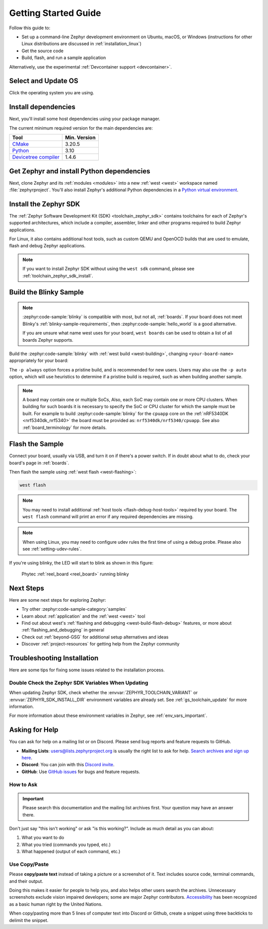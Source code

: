 .. _getting_started:

Getting Started Guide
#####################

Follow this guide to:

- Set up a command-line Zephyr development environment on Ubuntu, macOS, or
  Windows (instructions for other Linux distributions are discussed in
  :ref:`installation_linux`)
- Get the source code
- Build, flash, and run a sample application

Alternatively, use the experimental :ref:`Devcontainer support <devcontainer>`.

.. _host_setup:

Select and Update OS
********************

Click the operating system you are using.

.. tabs::

   .. group-tab:: Ubuntu

      This guide covers Ubuntu version 20.04 LTS and later.
      If you are using a different Linux distribution see :ref:`installation_linux`.

      .. code-block:: bash

         sudo apt update
         sudo apt upgrade

   .. group-tab:: macOS

      On macOS Mojave or later, select *System Preferences* >
      *Software Update*. Click *Update Now* if necessary.

      On other versions, see `this Apple support topic
      <https://support.apple.com/en-us/HT201541>`_.

   .. group-tab:: Windows

      Select *Start* > *Settings* > *Update & Security* > *Windows Update*.
      Click *Check for updates* and install any that are available.

.. _install-required-tools:

Install dependencies
********************

Next, you'll install some host dependencies using your package manager.

The current minimum required version for the main dependencies are:

.. list-table::
   :header-rows: 1

   * - Tool
     - Min. Version

   * - `CMake <https://cmake.org/>`_
     - 3.20.5

   * - `Python <https://www.python.org/>`_
     - 3.10

   * - `Devicetree compiler <https://www.devicetree.org/>`_
     - 1.4.6

.. tabs::

   .. group-tab:: Ubuntu

      .. _install_dependencies_ubuntu:

      #. If using an Ubuntu version older than 22.04, it is necessary to add extra
         repositories to meet the minimum required versions for the main
         dependencies listed above. In that case, download, inspect and execute
         the Kitware archive script to add the Kitware APT repository to your
         sources list.
         A detailed explanation of ``kitware-archive.sh`` can be found here
         `kitware third-party apt repository <https://apt.kitware.com/>`_:

         .. code-block:: bash

            wget https://apt.kitware.com/kitware-archive.sh
            sudo bash kitware-archive.sh

      #. Use ``apt`` to install the required dependencies:

         .. code-block:: bash

            sudo apt install --no-install-recommends git cmake ninja-build gperf \
              ccache dfu-util device-tree-compiler wget \
              python3-dev python3-pip python3-setuptools python3-tk python3-wheel xz-utils file \
              make gcc gcc-multilib g++-multilib libsdl2-dev libmagic1

      #. Verify the versions of the main dependencies installed on your system by entering:

         .. code-block:: bash

            cmake --version
            python3 --version
            dtc --version

         Check those against the versions in the table in the beginning of this section.
         Refer to the :ref:`installation_linux` page for additional information on updating
         the dependencies manually.

   .. group-tab:: macOS

      .. _install_dependencies_macos:

      #. Install `Homebrew <https://brew.sh/>`_:

         .. code-block:: bash

            /bin/bash -c "$(curl -fsSL https://raw.githubusercontent.com/Homebrew/install/HEAD/install.sh)"

      #. After the Homebrew installation script completes, follow the on-screen
         instructions to add the Homebrew installation to the path.

         * On macOS running on Apple Silicon, this is achieved with:

           .. code-block:: bash

              (echo; echo 'eval "$(/opt/homebrew/bin/brew shellenv)"') >> ~/.zprofile
              source ~/.zprofile

         * On macOS running on Intel, use the command for Apple Silicon, but replace ``/opt/homebrew/`` with ``/usr/local/``.

      #. Use ``brew`` to install the required dependencies:

         .. code-block:: bash

            brew install cmake ninja gperf python3 python-tk ccache qemu dtc libmagic wget openocd

      #. Add the Homebrew Python folder to the path, in order to be able to
         execute ``python`` and ``pip`` as well ``python3`` and ``pip3``.

           .. code-block:: bash

              (echo; echo 'export PATH="'$(brew --prefix)'/opt/python/libexec/bin:$PATH"') >> ~/.zprofile
              source ~/.zprofile

   .. group-tab:: Windows

      .. note::

         Due to issues finding executables, the Zephyr Project doesn't
         currently support application flashing using the `Windows Subsystem
         for Linux (WSL)
         <https://msdn.microsoft.com/en-us/commandline/wsl/install_guide>`_
         (WSL).

         Therefore, we don't recommend using WSL when getting started.

      These instructions must be run in a ``cmd.exe`` command prompt terminal window.
      In modern version of Windows (10 and later) it is recommended to install the Windows Terminal
      application from the Microsoft Store. The required commands differ on PowerShell.

      These instructions rely on `Chocolatey`_. If Chocolatey isn't an option,
      you can install dependencies from their respective websites and ensure
      the command line tools are on your :envvar:`PATH` :ref:`environment
      variable <env_vars>`.

      |p|

      .. _install_dependencies_windows:

      #. `Install chocolatey`_.

      #. Open a ``cmd.exe`` terminal window as **Administrator**. To do so, press the Windows key,
         type ``cmd.exe``, right-click the :guilabel:`Command Prompt` search result, and choose
         :guilabel:`Run as Administrator`.

      #. Disable global confirmation to avoid having to confirm the
         installation of individual programs:

         .. code-block:: bat

            choco feature enable -n allowGlobalConfirmation

      #. Use ``choco`` to install the required dependencies:

         .. code-block:: bat

            choco install cmake --installargs 'ADD_CMAKE_TO_PATH=System'
            choco install ninja gperf python311 git dtc-msys2 wget 7zip

         .. warning::

            As of November 2023, Python 3.12 is not recommended for Zephyr development on Windows,
            as some required Python dependencies may be difficult to install.

      #. Close the terminal window.

.. _Chocolatey: https://chocolatey.org/
.. _Install chocolatey: https://chocolatey.org/install

.. _get_the_code:
.. _clone-zephyr:
.. _install_py_requirements:
.. _gs_python_deps:

Get Zephyr and install Python dependencies
******************************************

Next, clone Zephyr and its :ref:`modules <modules>` into a new :ref:`west
<west>` workspace named :file:`zephyrproject`. You'll also install Zephyr's
additional Python dependencies in a `Python virtual environment`_.

.. _Python virtual environment: https://docs.python.org/3/library/venv.html

.. tabs::

   .. group-tab:: Ubuntu

      #. Use ``apt`` to install Python ``venv`` package:

         .. code-block:: bash

            sudo apt install python3-venv

      #. Create a new virtual environment:

         .. code-block:: bash

            python3 -m venv ~/zephyrproject/.venv

      #. Activate the virtual environment:

         .. code-block:: bash

            source ~/zephyrproject/.venv/bin/activate

         Once activated your shell will be prefixed with ``(.venv)``. The
         virtual environment can be deactivated at any time by running
         ``deactivate``.

         .. note::

            Remember to activate the virtual environment every time you
            start working.

      #. Install west:

         .. code-block:: bash

            pip install west

      #. Get the Zephyr source code:

         .. code-block:: bash

           west init ~/zephyrproject
           cd ~/zephyrproject
           west update

      #. Export a :ref:`Zephyr CMake package <cmake_pkg>`. This allows CMake to
         automatically load boilerplate code required for building Zephyr
         applications.

         .. code-block:: bash

            west zephyr-export

      #. Zephyr's ``scripts/requirements.txt`` file declares additional Python
         dependencies. Install them with ``pip``.

         .. code-block:: bash

            pip install -r ~/zephyrproject/zephyr/scripts/requirements.txt

   .. group-tab:: macOS

      #. Create a new virtual environment:

         .. code-block:: bash

            python3 -m venv ~/zephyrproject/.venv

      #. Activate the virtual environment:

         .. code-block:: bash

            source ~/zephyrproject/.venv/bin/activate

         Once activated your shell will be prefixed with ``(.venv)``. The
         virtual environment can be deactivated at any time by running
         ``deactivate``.

         .. note::

            Remember to activate the virtual environment every time you
            start working.

      #. Install west:

         .. code-block:: bash

            pip install west

      #. Get the Zephyr source code:

         .. code-block:: bash

            west init ~/zephyrproject
            cd ~/zephyrproject
            west update

      #. Export a :ref:`Zephyr CMake package <cmake_pkg>`. This allows CMake to
         automatically load boilerplate code required for building Zephyr
         applications.

         .. code-block:: bash

            west zephyr-export

      #. Zephyr's ``scripts/requirements.txt`` file declares additional Python
         dependencies. Install them with ``pip``.

         .. code-block:: bash

            pip install -r ~/zephyrproject/zephyr/scripts/requirements.txt

   .. group-tab:: Windows

      #. Open a ``cmd.exe`` terminal window **as a regular user**

      #. Create a new virtual environment:

         .. code-block:: bat

            cd %HOMEPATH%
            python -m venv zephyrproject\.venv

      #. Activate the virtual environment:

         .. code-block:: bat

            zephyrproject\.venv\Scripts\activate.bat

         Once activated your shell will be prefixed with ``(.venv)``. The
         virtual environment can be deactivated at any time by running
         ``deactivate``.

         .. note::

            Remember to activate the virtual environment every time you
            start working.

      #. Install west:

         .. code-block:: bat

            pip install west

      #. Get the Zephyr source code:

         .. code-block:: bat

            west init zephyrproject
            cd zephyrproject
            west update

      #. Export a :ref:`Zephyr CMake package <cmake_pkg>`. This allows CMake to
         automatically load boilerplate code required for building Zephyr
         applications.

         .. code-block:: bat

            west zephyr-export

      #. Zephyr's ``scripts\requirements.txt`` file declares additional Python
         dependencies. Install them with ``pip``.

         .. code-block:: bat

            pip install -r %HOMEPATH%\zephyrproject\zephyr\scripts\requirements.txt

Install the Zephyr SDK
**********************

The :ref:`Zephyr Software Development Kit (SDK) <toolchain_zephyr_sdk>`
contains toolchains for each of Zephyr's supported architectures, which
include a compiler, assembler, linker and other programs required to build
Zephyr applications.

For Linux, it also contains additional host tools, such as custom QEMU and OpenOCD builds
that are used to emulate, flash and debug Zephyr applications.


.. tabs::

   .. group-tab:: Ubuntu

      Install the Zephyr SDK using the ``west sdk install``.

         .. code-block:: bash

            cd ~/zephyrproject/zephyr
            west sdk install

      .. tip::

          Using the command options, you can specify the SDK installation destination
          and which architecture of toolchains to install.
          See ``west sdk install --help`` for details.

   .. group-tab:: macOS

      Install the Zephyr SDK using the ``west sdk install``.

         .. code-block:: bash

            cd ~/zephyrproject/zephyr
            west sdk install

      .. tip::

          Using the command options, you can specify the SDK installation destination
          and which architecture of toolchains to install.
          See ``west sdk install --help`` for details.

   .. group-tab:: Windows

      Install the Zephyr SDK using the ``west sdk install``.

         .. code-block:: bat

            cd %HOMEPATH%\zephyrproject\zephyr
            west sdk install

      .. tip::

          Using the command options, you can specify the SDK installation destination
          and which architecture of toolchains to install.
          See ``west sdk install --help`` for details.

.. note::

    If you want to install Zephyr SDK without using the ``west sdk`` command,
    please see :ref:`toolchain_zephyr_sdk_install`.

.. _getting_started_run_sample:

Build the Blinky Sample
***********************

.. note::

   :zephyr:code-sample:`blinky` is compatible with most, but not all, :ref:`boards`. If your board
   does not meet Blinky's :ref:`blinky-sample-requirements`, then
   :zephyr:code-sample:`hello_world` is a good alternative.

   If you are unsure what name west uses for your board, ``west boards``
   can be used to obtain a list of all boards Zephyr supports.

Build the :zephyr:code-sample:`blinky` with :ref:`west build <west-building>`, changing
``<your-board-name>`` appropriately for your board:

.. tabs::

   .. group-tab:: Ubuntu

      .. code-block:: bash

         cd ~/zephyrproject/zephyr
         west build -p always -b <your-board-name> samples/basic/blinky

   .. group-tab:: macOS

      .. code-block:: bash

         cd ~/zephyrproject/zephyr
         west build -p always -b <your-board-name> samples/basic/blinky

   .. group-tab:: Windows

      .. code-block:: bat

         cd %HOMEPATH%\zephyrproject\zephyr
         west build -p always -b <your-board-name> samples\basic\blinky

The ``-p always`` option forces a pristine build, and is recommended for new
users. Users may also use the ``-p auto`` option, which will use
heuristics to determine if a pristine build is required, such as when building
another sample.

.. note::

   A board may contain one or multiple SoCs, Also, each SoC may contain one or
   more CPU clusters.
   When building for such boards it is necessary to specify the SoC or CPU
   cluster for which the sample must be built.
   For example to build :zephyr:code-sample:`blinky` for the ``cpuapp`` core on
   the :ref:`nRF5340DK <nrf5340dk_nrf5340>` the board must be provided as:
   ``nrf5340dk/nrf5340/cpuapp``. See also :ref:`board_terminology` for more
   details.

Flash the Sample
****************

Connect your board, usually via USB, and turn it on if there's a power switch.
If in doubt about what to do, check your board's page in :ref:`boards`.

Then flash the sample using :ref:`west flash <west-flashing>`:

.. code-block:: shell

   west flash

.. note::

    You may need to install additional :ref:`host tools <flash-debug-host-tools>`
    required by your board. The ``west flash`` command will print an error if any
    required dependencies are missing.

.. note::

    When using Linux, you may need to configure udev rules the first time
    of using a debug probe.
    Please also see :ref:`setting-udev-rules`.

If you're using blinky, the LED will start to blink as shown in this figure:

.. figure:: img/ReelBoard-Blinky.png
   :width: 400px
   :name: reelboard-blinky

   Phytec :ref:`reel_board <reel_board>` running blinky

Next Steps
**********

Here are some next steps for exploring Zephyr:

* Try other :zephyr:code-sample-category:`samples`
* Learn about :ref:`application` and the :ref:`west <west>` tool
* Find out about west's :ref:`flashing and debugging <west-build-flash-debug>`
  features, or more about :ref:`flashing_and_debugging` in general
* Check out :ref:`beyond-GSG` for additional setup alternatives and ideas
* Discover :ref:`project-resources` for getting help from the Zephyr
  community

.. _troubleshooting_installation:

Troubleshooting Installation
****************************

Here are some tips for fixing some issues related to the installation process.

.. _toolchain_zephyr_sdk_update:

Double Check the Zephyr SDK Variables When Updating
===================================================

When updating Zephyr SDK, check whether the :envvar:`ZEPHYR_TOOLCHAIN_VARIANT`
or :envvar:`ZEPHYR_SDK_INSTALL_DIR` environment variables are already set.
See :ref:`gs_toolchain_update` for more information.

For more information about these environment variables in Zephyr, see :ref:`env_vars_important`.

.. _help:

Asking for Help
***************

You can ask for help on a mailing list or on Discord. Please send bug reports and
feature requests to GitHub.

* **Mailing Lists**: users@lists.zephyrproject.org is usually the right list to
  ask for help. `Search archives and sign up here`_.
* **Discord**: You can join with this `Discord invite`_.
* **GitHub**: Use `GitHub issues`_ for bugs and feature requests.

How to Ask
==========

.. important::

   Please search this documentation and the mailing list archives first. Your
   question may have an answer there.

Don't just say "this isn't working" or ask "is this working?". Include as much
detail as you can about:

#. What you want to do
#. What you tried (commands you typed, etc.)
#. What happened (output of each command, etc.)

Use Copy/Paste
==============

Please **copy/paste text** instead of taking a picture or a screenshot of it.
Text includes source code, terminal commands, and their output.

Doing this makes it easier for people to help you, and also helps other users
search the archives. Unnecessary screenshots exclude vision impaired
developers; some are major Zephyr contributors. `Accessibility`_ has been
recognized as a basic human right by the United Nations.

When copy/pasting more than 5 lines of computer text into Discord or Github,
create a snippet using three backticks to delimit the snippet.

.. _Search archives and sign up here: https://lists.zephyrproject.org/g/users
.. _Discord invite: https://chat.zephyrproject.org
.. _GitHub issues: https://github.com/zephyrproject-rtos/zephyr/issues
.. _Accessibility: https://www.w3.org/standards/webdesign/accessibility
